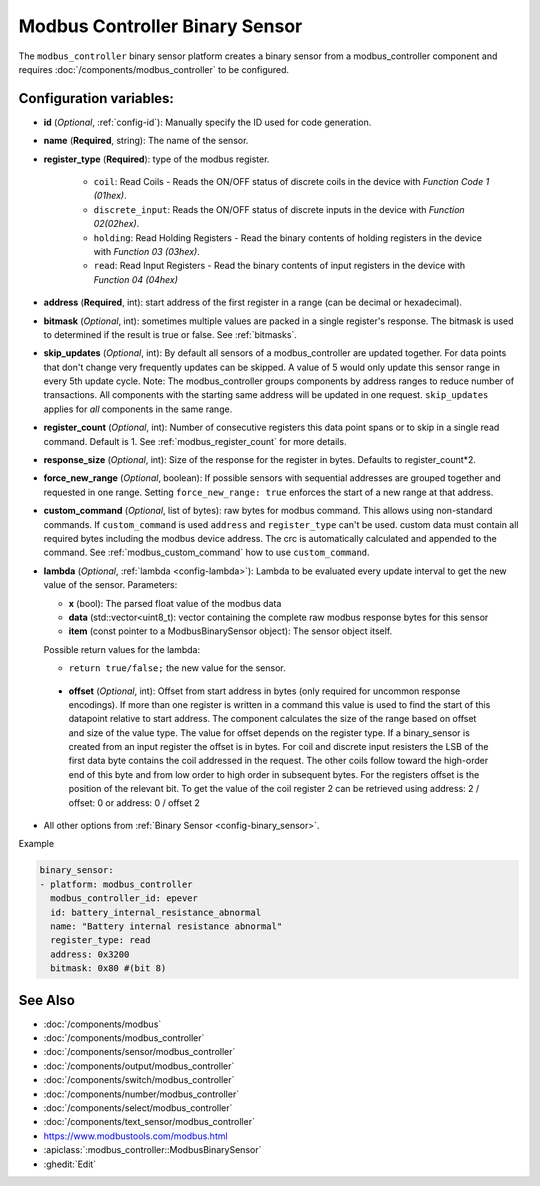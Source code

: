 Modbus Controller Binary Sensor
===============================

.. seo::
    :description: Instructions for setting up a modbus_controller device binary sensor.
    :image: modbus.png

The ``modbus_controller`` binary sensor platform creates a binary sensor from a modbus_controller component
and requires :doc:`/components/modbus_controller` to be configured.


Configuration variables:
------------------------

- **id** (*Optional*, :ref:`config-id`): Manually specify the ID used for code generation.
- **name** (**Required**, string): The name of the sensor.
- **register_type** (**Required**): type of the modbus register.

    - ``coil``: Read Coils - Reads the ON/OFF status of discrete coils in the device with *Function Code 1 (01hex)*.
    - ``discrete_input``: Reads the ON/OFF status of discrete inputs in the device with *Function 02(02hex)*.
    - ``holding``: Read Holding Registers - Read the binary contents of holding registers in the device with *Function 03 (03hex)*.
    - ``read``: Read Input Registers - Read the binary contents of input registers in the device with *Function 04 (04hex)*

- **address** (**Required**, int): start address of the first register in a range (can be decimal or hexadecimal).
- **bitmask** (*Optional*, int): sometimes multiple values are packed in a single register's response. The bitmask is used to determined if the result is true or false. See :ref:`bitmasks`.
- **skip_updates** (*Optional*, int): By default all sensors of a modbus_controller are updated together. For data points that don't change very frequently updates can be skipped. A value of 5 would only update this sensor range in every 5th update cycle. Note: The modbus_controller groups components by address ranges to reduce number of transactions. All components with the starting same address will be updated in one request. ``skip_updates`` applies for *all* components in the same range.
- **register_count** (*Optional*, int): Number of consecutive registers  this data point spans or to skip in a single read command. Default is 1. See :ref:`modbus_register_count` for more details.
- **response_size** (*Optional*, int): Size of the response for the register in bytes. Defaults to register_count*2.
- **force_new_range** (*Optional*, boolean): If possible sensors with sequential addresses are grouped together and requested in one range. Setting ``force_new_range: true`` enforces the start of a new range at that address.
- **custom_command** (*Optional*, list of bytes): raw bytes for modbus command. This allows using non-standard commands. If ``custom_command`` is used ``address`` and ``register_type`` can't be used.
  custom data must contain all required bytes including the modbus device address. The crc is automatically calculated and appended to the command.
  See :ref:`modbus_custom_command` how to use ``custom_command``.
- **lambda** (*Optional*, :ref:`lambda <config-lambda>`):
  Lambda to be evaluated every update interval to get the new value of the sensor. Parameters:

  - **x** (bool): The parsed float value of the modbus data
  - **data** (std::vector<uint8_t): vector containing the complete raw modbus response bytes for this sensor
  - **item** (const pointer to a ModbusBinarySensor object):  The sensor object itself.

  Possible return values for the lambda:

  - ``return true/false;`` the new value for the sensor.


 - **offset** (*Optional*, int): Offset from start address in bytes (only required for uncommon response encodings). If more than one register is written in a command this value is used to find the start of this datapoint relative to start address. The component calculates the size of the range based on offset and size of the value type. The value for offset depends on the register type. If a binary_sensor is created from an input register the offset is in bytes. For coil and discrete input resisters the LSB of the first data byte contains the coil addressed in the request. The other coils follow toward the high-order end of this byte and from low order to high order in subsequent bytes. For the registers  offset is the position of the relevant bit. To get the value of the coil register 2 can be retrieved using address: 2 / offset: 0 or address: 0 / offset 2
- All other options from :ref:`Binary Sensor <config-binary_sensor>`.

Example

.. code-block:: yaml

    binary_sensor:
    - platform: modbus_controller
      modbus_controller_id: epever
      id: battery_internal_resistance_abnormal
      name: "Battery internal resistance abnormal"
      register_type: read
      address: 0x3200
      bitmask: 0x80 #(bit 8)


See Also
--------
- :doc:`/components/modbus`
- :doc:`/components/modbus_controller`
- :doc:`/components/sensor/modbus_controller`
- :doc:`/components/output/modbus_controller`
- :doc:`/components/switch/modbus_controller`
- :doc:`/components/number/modbus_controller`
- :doc:`/components/select/modbus_controller`
- :doc:`/components/text_sensor/modbus_controller`
- https://www.modbustools.com/modbus.html
- :apiclass:`:modbus_controller::ModbusBinarySensor`
- :ghedit:`Edit`
